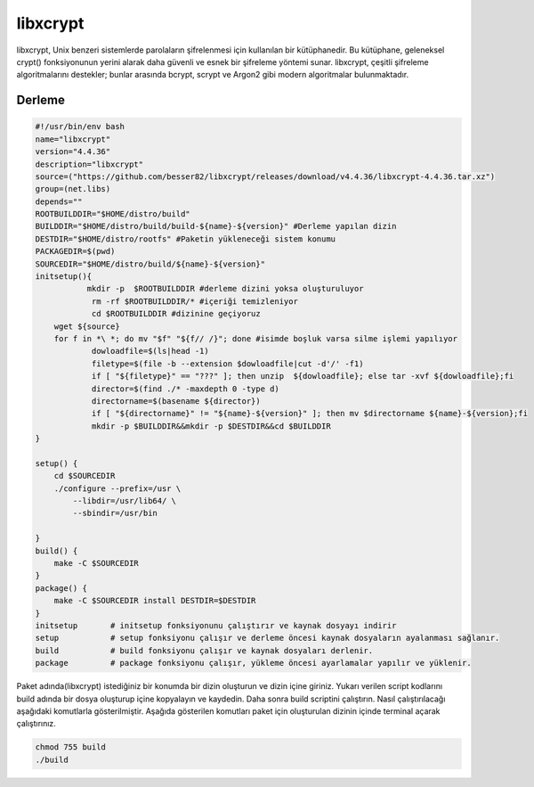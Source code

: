 libxcrypt
+++++++++

libxcrypt, Unix benzeri sistemlerde parolaların şifrelenmesi için kullanılan bir kütüphanedir. Bu kütüphane, geleneksel crypt() fonksiyonunun yerini alarak daha güvenli ve esnek bir şifreleme yöntemi sunar. libxcrypt, çeşitli şifreleme algoritmalarını destekler; bunlar arasında bcrypt, scrypt ve Argon2 gibi modern algoritmalar bulunmaktadır.

Derleme
--------

.. code-block:: shell
	
	#!/usr/bin/env bash
	name="libxcrypt"
	version="4.4.36"
	description="libxcrypt"
	source=("https://github.com/besser82/libxcrypt/releases/download/v4.4.36/libxcrypt-4.4.36.tar.xz")
	group=(net.libs)
	depends=""
	ROOTBUILDDIR="$HOME/distro/build"
	BUILDDIR="$HOME/distro/build/build-${name}-${version}" #Derleme yapılan dizin
	DESTDIR="$HOME/distro/rootfs" #Paketin yükleneceği sistem konumu
	PACKAGEDIR=$(pwd)
	SOURCEDIR="$HOME/distro/build/${name}-${version}"
	initsetup(){
		   mkdir -p  $ROOTBUILDDIR #derleme dizini yoksa oluşturuluyor
		    rm -rf $ROOTBUILDDIR/* #içeriği temizleniyor
		    cd $ROOTBUILDDIR #dizinine geçiyoruz
            wget ${source}
            for f in *\ *; do mv "$f" "${f// /}"; done #isimde boşluk varsa silme işlemi yapılıyor
		    dowloadfile=$(ls|head -1)
		    filetype=$(file -b --extension $dowloadfile|cut -d'/' -f1)
		    if [ "${filetype}" == "???" ]; then unzip  ${dowloadfile}; else tar -xvf ${dowloadfile};fi
		    director=$(find ./* -maxdepth 0 -type d)
		    directorname=$(basename ${director})
		    if [ "${directorname}" != "${name}-${version}" ]; then mv $directorname ${name}-${version};fi
		    mkdir -p $BUILDDIR&&mkdir -p $DESTDIR&&cd $BUILDDIR
	}

	setup() {
	    cd $SOURCEDIR
	    ./configure --prefix=/usr \
		--libdir=/usr/lib64/ \
		--sbindir=/usr/bin 
		
	}
	build() {
	    make -C $SOURCEDIR
	}
	package() {
	    make -C $SOURCEDIR install DESTDIR=$DESTDIR
	}
	initsetup       # initsetup fonksiyonunu çalıştırır ve kaynak dosyayı indirir
	setup           # setup fonksiyonu çalışır ve derleme öncesi kaynak dosyaların ayalanması sağlanır.
	build           # build fonksiyonu çalışır ve kaynak dosyaları derlenir.
	package         # package fonksiyonu çalışır, yükleme öncesi ayarlamalar yapılır ve yüklenir.


Paket adında(libxcrypt) istediğiniz bir konumda bir dizin oluşturun ve dizin içine giriniz. Yukarı verilen script kodlarını build adında bir dosya oluşturup içine kopyalayın ve kaydedin. Daha sonra build scriptini çalıştırın. Nasıl çalıştırılacağı aşağıdaki komutlarla gösterilmiştir. Aşağıda gösterilen komutları paket için oluşturulan dizinin içinde terminal açarak çalıştırınız.


.. code-block:: shell
	
	chmod 755 build
	./build
  
.. raw:: pdf

   PageBreak



